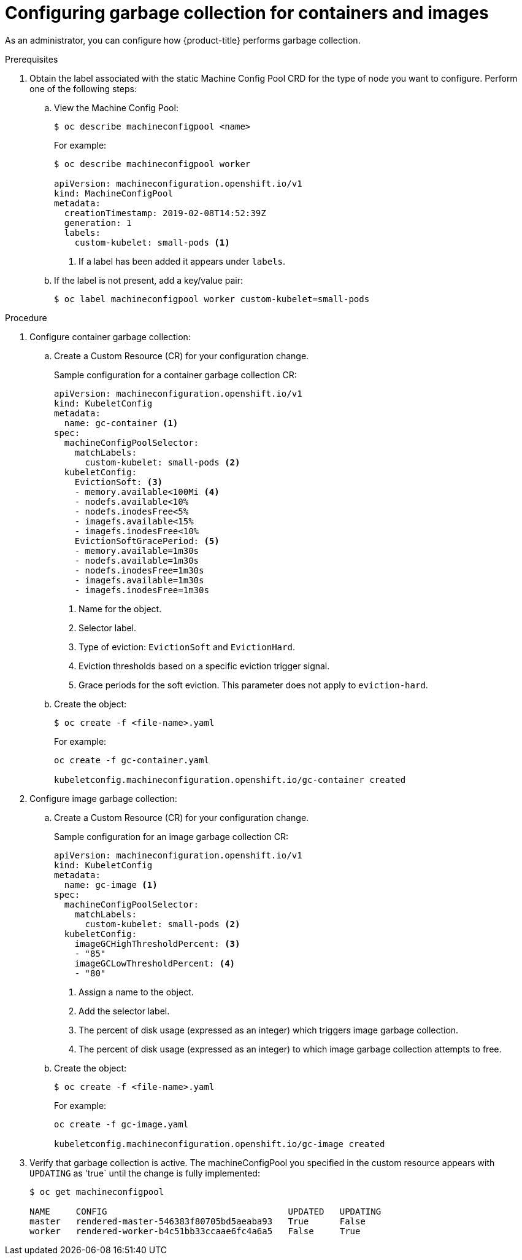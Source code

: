 
// Module included in the following assemblies:
//
// * nodes/nodes-nodes-garbage-collection.adoc

[id="nodes-nodes-garbage-collection-configuring_{context}"]
= Configuring garbage collection for containers and images

As an administrator, you can configure how {product-title} performs garbage collection.

.Prerequisites

. Obtain the label associated with the static Machine Config Pool CRD for the type of node you want to configure.
Perform one of the following steps:

.. View the Machine Config Pool:
+
----
$ oc describe machineconfigpool <name>
----
+
For example:
+
[source,yaml]
----
$ oc describe machineconfigpool worker

apiVersion: machineconfiguration.openshift.io/v1
kind: MachineConfigPool
metadata:
  creationTimestamp: 2019-02-08T14:52:39Z
  generation: 1
  labels:
    custom-kubelet: small-pods <1>
----
<1> If a label has been added it appears under `labels`.

.. If the label is not present, add a key/value pair:
+
----
$ oc label machineconfigpool worker custom-kubelet=small-pods
----

.Procedure

. Configure container garbage collection:

.. Create a Custom Resource (CR) for your configuration change.
+
.Sample configuration for a container garbage collection CR:
[source,yaml]
----
apiVersion: machineconfiguration.openshift.io/v1
kind: KubeletConfig
metadata:
  name: gc-container <1>
spec:
  machineConfigPoolSelector:
    matchLabels:
      custom-kubelet: small-pods <2>
  kubeletConfig: 
    EvictionSoft: <3>
    - memory.available<100Mi <4>
    - nodefs.available<10%
    - nodefs.inodesFree<5%
    - imagefs.available<15%
    - imagefs.inodesFree<10%
    EvictionSoftGracePeriod: <5>
    - memory.available=1m30s
    - nodefs.available=1m30s
    - nodefs.inodesFree=1m30s
    - imagefs.available=1m30s
    - imagefs.inodesFree=1m30s
----
<1> Name for the object.
<2> Selector label.
<3> Type of eviction: `EvictionSoft` and `EvictionHard`.
<4> Eviction thresholds based on a specific eviction trigger signal.
<5> Grace periods for the soft eviction. This parameter does not apply to `eviction-hard`.

.. Create the object:
+
----
$ oc create -f <file-name>.yaml
----
+
For example:
+
----
oc create -f gc-container.yaml

kubeletconfig.machineconfiguration.openshift.io/gc-container created
----

. Configure image garbage collection:

.. Create a Custom Resource (CR) for your configuration change.
+
.Sample configuration for an image garbage collection CR:
[source,yaml]
----
apiVersion: machineconfiguration.openshift.io/v1
kind: KubeletConfig
metadata:
  name: gc-image <1>
spec:
  machineConfigPoolSelector:
    matchLabels:
      custom-kubelet: small-pods <2>
  kubeletConfig:
    imageGCHighThresholdPercent: <3>
    - "85"
    imageGCLowThresholdPercent: <4>
    - "80"
----
<1> Assign a name to the object.
<2> Add the selector label.
<3> The percent of disk usage (expressed as an integer) which triggers image garbage collection.
<4> The percent of disk usage (expressed as an integer) to which image garbage collection attempts to free. 

.. Create the object:
+
----
$ oc create -f <file-name>.yaml
----
+
For example:
+
----
oc create -f gc-image.yaml

kubeletconfig.machineconfiguration.openshift.io/gc-image created
----

. Verify that garbage collection is active. The machineConfigPool you specified in the custom resource appears with `UPDATING` as 'true` until the change is fully implemented:
+
----
$ oc get machineconfigpool

NAME     CONFIG                                   UPDATED   UPDATING
master   rendered-master-546383f80705bd5aeaba93   True      False
worker   rendered-worker-b4c51bb33ccaae6fc4a6a5   False     True
----
